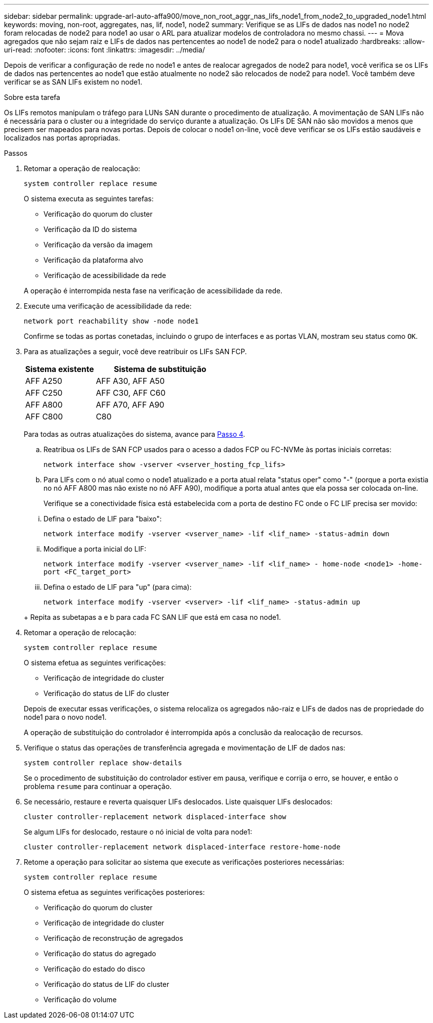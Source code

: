 ---
sidebar: sidebar 
permalink: upgrade-arl-auto-affa900/move_non_root_aggr_nas_lifs_node1_from_node2_to_upgraded_node1.html 
keywords: moving, non-root, aggregates, nas, lif, node1, node2 
summary: Verifique se as LIFs de dados nas node1 no node2 foram relocadas de node2 para node1 ao usar o ARL para atualizar modelos de controladora no mesmo chassi. 
---
= Mova agregados que não sejam raiz e LIFs de dados nas pertencentes ao node1 de node2 para o node1 atualizado
:hardbreaks:
:allow-uri-read: 
:nofooter: 
:icons: font
:linkattrs: 
:imagesdir: ../media/


[role="lead"]
Depois de verificar a configuração de rede no node1 e antes de realocar agregados de node2 para node1, você verifica se os LIFs de dados nas pertencentes ao node1 que estão atualmente no node2 são relocados de node2 para node1. Você também deve verificar se as SAN LIFs existem no node1.

.Sobre esta tarefa
Os LIFs remotos manipulam o tráfego para LUNs SAN durante o procedimento de atualização. A movimentação de SAN LIFs não é necessária para o cluster ou a integridade do serviço durante a atualização. Os LIFs DE SAN não são movidos a menos que precisem ser mapeados para novas portas. Depois de colocar o node1 on-line, você deve verificar se os LIFs estão saudáveis e localizados nas portas apropriadas.

.Passos
. Retomar a operação de realocação:
+
`system controller replace resume`

+
O sistema executa as seguintes tarefas:

+
--
** Verificação do quorum do cluster
** Verificação da ID do sistema
** Verificação da versão da imagem
** Verificação da plataforma alvo
** Verificação de acessibilidade da rede


--
+
A operação é interrompida nesta fase na verificação de acessibilidade da rede.

. Execute uma verificação de acessibilidade da rede:
+
`network port reachability show -node node1`

+
Confirme se todas as portas conetadas, incluindo o grupo de interfaces e as portas VLAN, mostram seu status como `OK`.

. Para as atualizações a seguir, você deve reatribuir os LIFs SAN FCP.
+
[cols="35,65"]
|===
| Sistema existente | Sistema de substituição 


| AFF A250 | AFF A30, AFF A50 


| AFF C250 | AFF C30, AFF C60 


| AFF A800 | AFF A70, AFF A90 


| AFF C800 | C80 
|===
+
Para todas as outras atualizações do sistema, avance para <<resume_relocation_step4,Passo 4>>.

+
.. Reatribua os LIFs de SAN FCP usados para o acesso a dados FCP ou FC-NVMe às portas iniciais corretas:
+
`network interface show -vserver <vserver_hosting_fcp_lifs>`

.. Para LIFs com o nó atual como o node1 atualizado e a porta atual relata "status oper" como "-" (porque a porta existia no nó AFF A800 mas não existe no nó AFF A90), modifique a porta atual antes que ela possa ser colocada on-line.
+
Verifique se a conectividade física está estabelecida com a porta de destino FC onde o FC LIF precisa ser movido:

+
--
... Defina o estado de LIF para "baixo":
+
`network interface modify -vserver <vserver_name> -lif <lif_name>  -status-admin down`

... Modifique a porta inicial do LIF:
+
`network interface modify -vserver <vserver_name> -lif <lif_name> - home-node <node1> -home-port <FC_target_port>`

... Defina o estado de LIF para "up" (para cima):
+
`network interface modify -vserver <vserver> -lif <lif_name>  -status-admin up`



--
+
Repita as subetapas a e b para cada FC SAN LIF que está em casa no node1.



. [[resume_relocation_step4]]Retomar a operação de relocação:
+
`system controller replace resume`

+
O sistema efetua as seguintes verificações:

+
--
** Verificação de integridade do cluster
** Verificação do status de LIF do cluster


--
+
Depois de executar essas verificações, o sistema relocaliza os agregados não-raiz e LIFs de dados nas de propriedade do node1 para o novo node1.

+
A operação de substituição do controlador é interrompida após a conclusão da realocação de recursos.

. Verifique o status das operações de transferência agregada e movimentação de LIF de dados nas:
+
`system controller replace show-details`

+
Se o procedimento de substituição do controlador estiver em pausa, verifique e corrija o erro, se houver, e então o problema `resume` para continuar a operação.

. Se necessário, restaure e reverta quaisquer LIFs deslocados. Liste quaisquer LIFs deslocados:
+
`cluster controller-replacement network displaced-interface show`

+
Se algum LIFs for deslocado, restaure o nó inicial de volta para node1:

+
`cluster controller-replacement network displaced-interface restore-home-node`

. Retome a operação para solicitar ao sistema que execute as verificações posteriores necessárias:
+
`system controller replace resume`

+
O sistema efetua as seguintes verificações posteriores:

+
** Verificação do quorum do cluster
** Verificação de integridade do cluster
** Verificação de reconstrução de agregados
** Verificação do status do agregado
** Verificação do estado do disco
** Verificação do status de LIF do cluster
** Verificação do volume



